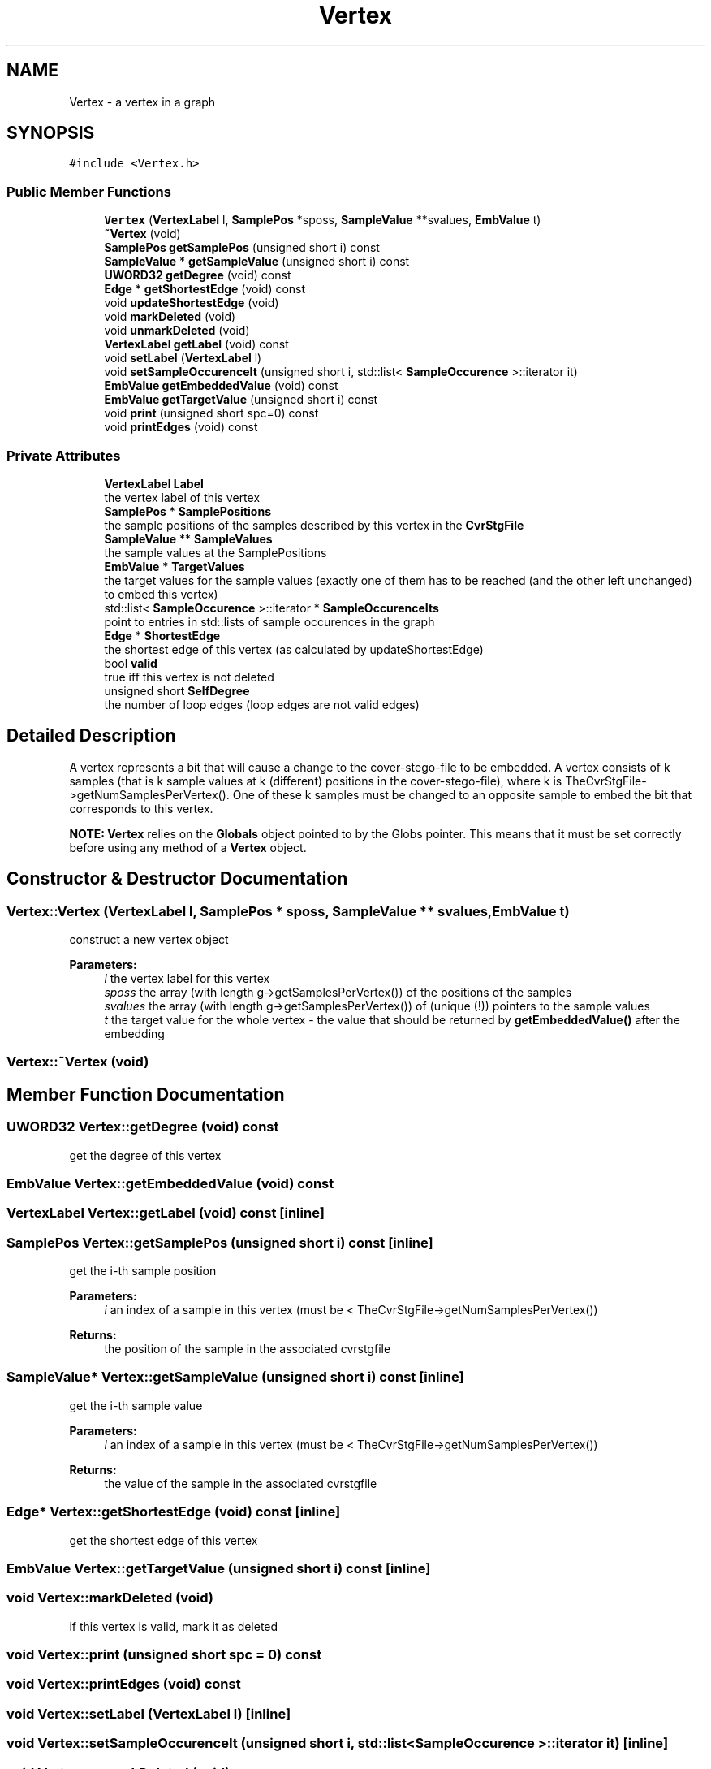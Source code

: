 .TH "Vertex" 3 "Thu Aug 17 2017" "Version 0.5.1" "steghide" \" -*- nroff -*-
.ad l
.nh
.SH NAME
Vertex \- a vertex in a graph  

.SH SYNOPSIS
.br
.PP
.PP
\fC#include <Vertex\&.h>\fP
.SS "Public Member Functions"

.in +1c
.ti -1c
.RI "\fBVertex\fP (\fBVertexLabel\fP l, \fBSamplePos\fP *sposs, \fBSampleValue\fP **svalues, \fBEmbValue\fP t)"
.br
.ti -1c
.RI "\fB~Vertex\fP (void)"
.br
.ti -1c
.RI "\fBSamplePos\fP \fBgetSamplePos\fP (unsigned short i) const"
.br
.ti -1c
.RI "\fBSampleValue\fP * \fBgetSampleValue\fP (unsigned short i) const"
.br
.ti -1c
.RI "\fBUWORD32\fP \fBgetDegree\fP (void) const"
.br
.ti -1c
.RI "\fBEdge\fP * \fBgetShortestEdge\fP (void) const"
.br
.ti -1c
.RI "void \fBupdateShortestEdge\fP (void)"
.br
.ti -1c
.RI "void \fBmarkDeleted\fP (void)"
.br
.ti -1c
.RI "void \fBunmarkDeleted\fP (void)"
.br
.ti -1c
.RI "\fBVertexLabel\fP \fBgetLabel\fP (void) const"
.br
.ti -1c
.RI "void \fBsetLabel\fP (\fBVertexLabel\fP l)"
.br
.ti -1c
.RI "void \fBsetSampleOccurenceIt\fP (unsigned short i, std::list< \fBSampleOccurence\fP >::iterator it)"
.br
.ti -1c
.RI "\fBEmbValue\fP \fBgetEmbeddedValue\fP (void) const"
.br
.ti -1c
.RI "\fBEmbValue\fP \fBgetTargetValue\fP (unsigned short i) const"
.br
.ti -1c
.RI "void \fBprint\fP (unsigned short spc=0) const"
.br
.ti -1c
.RI "void \fBprintEdges\fP (void) const"
.br
.in -1c
.SS "Private Attributes"

.in +1c
.ti -1c
.RI "\fBVertexLabel\fP \fBLabel\fP"
.br
.RI "the vertex label of this vertex "
.ti -1c
.RI "\fBSamplePos\fP * \fBSamplePositions\fP"
.br
.RI "the sample positions of the samples described by this vertex in the \fBCvrStgFile\fP "
.ti -1c
.RI "\fBSampleValue\fP ** \fBSampleValues\fP"
.br
.RI "the sample values at the SamplePositions "
.ti -1c
.RI "\fBEmbValue\fP * \fBTargetValues\fP"
.br
.RI "the target values for the sample values (exactly one of them has to be reached (and the other left unchanged) to embed this vertex) "
.ti -1c
.RI "std::list< \fBSampleOccurence\fP >::iterator * \fBSampleOccurenceIts\fP"
.br
.RI "point to entries in std::lists of sample occurences in the graph "
.ti -1c
.RI "\fBEdge\fP * \fBShortestEdge\fP"
.br
.RI "the shortest edge of this vertex (as calculated by updateShortestEdge) "
.ti -1c
.RI "bool \fBvalid\fP"
.br
.RI "true iff this vertex is not deleted "
.ti -1c
.RI "unsigned short \fBSelfDegree\fP"
.br
.RI "the number of loop edges (loop edges are not valid edges) "
.in -1c
.SH "Detailed Description"
.PP 
A vertex represents a bit that will cause a change to the cover-stego-file to be embedded\&. A vertex consists of k samples (that is k sample values at k (different) positions in the cover-stego-file), where k is TheCvrStgFile->getNumSamplesPerVertex()\&. One of these k samples must be changed to an opposite sample to embed the bit that corresponds to this vertex\&.
.PP
\fBNOTE:\fP \fBVertex\fP relies on the \fBGlobals\fP object pointed to by the Globs pointer\&. This means that it must be set correctly before using any method of a \fBVertex\fP object\&. 
.SH "Constructor & Destructor Documentation"
.PP 
.SS "Vertex::Vertex (\fBVertexLabel\fP l, \fBSamplePos\fP * sposs, \fBSampleValue\fP ** svalues, \fBEmbValue\fP t)"
construct a new vertex object 
.PP
\fBParameters:\fP
.RS 4
\fIl\fP the vertex label for this vertex 
.br
\fIsposs\fP the array (with length g->getSamplesPerVertex()) of the positions of the samples 
.br
\fIsvalues\fP the array (with length g->getSamplesPerVertex()) of (unique (!)) pointers to the sample values 
.br
\fIt\fP the target value for the whole vertex - the value that should be returned by \fBgetEmbeddedValue()\fP after the embedding 
.RE
.PP

.SS "Vertex::~Vertex (void)"

.SH "Member Function Documentation"
.PP 
.SS "\fBUWORD32\fP Vertex::getDegree (void) const"
get the degree of this vertex 
.SS "\fBEmbValue\fP Vertex::getEmbeddedValue (void) const"

.SS "\fBVertexLabel\fP Vertex::getLabel (void) const\fC [inline]\fP"

.SS "\fBSamplePos\fP Vertex::getSamplePos (unsigned short i) const\fC [inline]\fP"
get the i-th sample position 
.PP
\fBParameters:\fP
.RS 4
\fIi\fP an index of a sample in this vertex (must be < TheCvrStgFile->getNumSamplesPerVertex()) 
.RE
.PP
\fBReturns:\fP
.RS 4
the position of the sample in the associated cvrstgfile 
.RE
.PP

.SS "\fBSampleValue\fP* Vertex::getSampleValue (unsigned short i) const\fC [inline]\fP"
get the i-th sample value 
.PP
\fBParameters:\fP
.RS 4
\fIi\fP an index of a sample in this vertex (must be < TheCvrStgFile->getNumSamplesPerVertex()) 
.RE
.PP
\fBReturns:\fP
.RS 4
the value of the sample in the associated cvrstgfile 
.RE
.PP

.SS "\fBEdge\fP* Vertex::getShortestEdge (void) const\fC [inline]\fP"
get the shortest edge of this vertex 
.SS "\fBEmbValue\fP Vertex::getTargetValue (unsigned short i) const\fC [inline]\fP"

.SS "void Vertex::markDeleted (void)"
if this vertex is valid, mark it as deleted 
.SS "void Vertex::print (unsigned short spc = \fC0\fP) const"

.SS "void Vertex::printEdges (void) const"

.SS "void Vertex::setLabel (\fBVertexLabel\fP l)\fC [inline]\fP"

.SS "void Vertex::setSampleOccurenceIt (unsigned short i, std::list< \fBSampleOccurence\fP >::iterator it)\fC [inline]\fP"

.SS "void Vertex::unmarkDeleted (void)"
if this vertex is marked as deleted, undo this 
.SS "void Vertex::updateShortestEdge (void)"
find shortest edge of this vertex and save result to ShortestEdge 
.SH "Member Data Documentation"
.PP 
.SS "\fBVertexLabel\fP Vertex::Label\fC [private]\fP"

.SS "std::list<\fBSampleOccurence\fP>::iterator* Vertex::SampleOccurenceIts\fC [private]\fP"

.SS "\fBSamplePos\fP* Vertex::SamplePositions\fC [private]\fP"

.SS "\fBSampleValue\fP** Vertex::SampleValues\fC [private]\fP"

.SS "unsigned short Vertex::SelfDegree\fC [private]\fP"

.SS "\fBEdge\fP* Vertex::ShortestEdge\fC [private]\fP"

.SS "\fBEmbValue\fP* Vertex::TargetValues\fC [private]\fP"

.SS "bool Vertex::valid\fC [private]\fP"


.SH "Author"
.PP 
Generated automatically by Doxygen for steghide from the source code\&.
